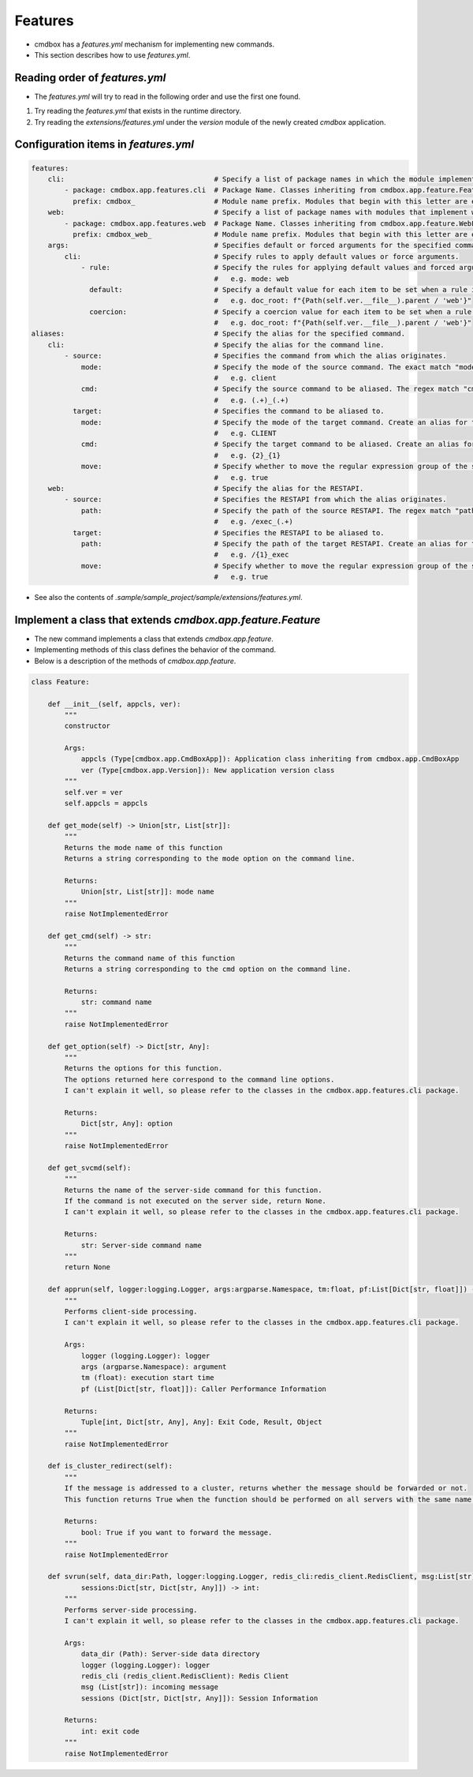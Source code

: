 .. -*- coding: utf-8 -*-

**************
Features
**************

- cmdbox has a `features.yml` mechanism for implementing new commands.
- This section describes how to use `features.yml`.

Reading order of `features.yml`
===================================

- The `features.yml` will try to read in the following order and use the first one found.

1. Try reading the `features.yml` that exists in the runtime directory.
2. Try reading the `extensions/features.yml` under the `version` module of the newly created `cmdbox` application.

Configuration items in `features.yml`
========================================

.. code-block:: yaml

    features:
        cli:                                    # Specify a list of package names in which the module implementing the command is located.
            - package: cmdbox.app.features.cli  # Package Name. Classes inheriting from cmdbox.app.feature.Feature.
              prefix: cmdbox_                   # Module name prefix. Modules that begin with this letter are eligible.
        web:                                    # Specify a list of package names with modules that implement web screens and RESTAPIs.
            - package: cmdbox.app.features.web  # Package Name. Classes inheriting from cmdbox.app.feature.WebFeature .
              prefix: cmdbox_web_               # Module name prefix. Modules that begin with this letter are eligible.
        args:                                   # Specifies default or forced arguments for the specified command.
            cli:                                # Specify rules to apply default values or force arguments.
                - rule:                         # Specify the rules for applying default values and forced arguments for each command line option.
                                                #   e.g. mode: web
                  default:                      # Specify a default value for each item to be set when a rule is matched.
                                                #   e.g. doc_root: f"{Path(self.ver.__file__).parent / 'web'}"
                  coercion:                     # Specify a coercion value for each item to be set when a rule is matched.
                                                #   e.g. doc_root: f"{Path(self.ver.__file__).parent / 'web'}"
    aliases:                                    # Specify the alias for the specified command.
        cli:                                    # Specify the alias for the command line.
            - source:                           # Specifies the command from which the alias originates.
                mode:                           # Specify the mode of the source command. The exact match "mode" is selected.
                                                #   e.g. client
                cmd:                            # Specify the source command to be aliased. The regex match "cmd" is selected.
                                                #   e.g. (.+)_(.+)
              target:                           # Specifies the command to be aliased to.
                mode:                           # Specify the mode of the target command. Create an alias for this “mode”.
                                                #   e.g. CLIENT
                cmd:                            # Specify the target command to be aliased. Create an alias for this “cmd”, referring to the regular expression group of source by "{n}".
                                                #   e.g. {2}_{1}
                move:                           # Specify whether to move the regular expression group of the source to the target.
                                                #   e.g. true
        web:                                    # Specify the alias for the RESTAPI.
            - source:                           # Specifies the RESTAPI from which the alias originates.
                path:                           # Specify the path of the source RESTAPI. The regex match "path" is selected.
                                                #   e.g. /exec_(.+)
              target:                           # Specifies the RESTAPI to be aliased to.
                path:                           # Specify the path of the target RESTAPI. Create an alias for this “path”, referring to the regular expression group of source by "{n}".
                                                #   e.g. /{1}_exec
                move:                           # Specify whether to move the regular expression group of the source to the target.
                                                #   e.g. true

- See also the contents of `.sample/sample_project/sample/extensions/features.yml`.


Implement a class that extends `cmdbox.app.feature.Feature`
============================================================

- The new command implements a class that extends `cmdbox.app.feature`.
- Implementing methods of this class defines the behavior of the command.
- Below is a description of the methods of `cmdbox.app.feature`.


.. code-block:: python

    class Feature:

        def __init__(self, appcls, ver):
            """
            constructor

            Args:
                appcls (Type[cmdbox.app.CmdBoxApp]): Application class inheriting from cmdbox.app.CmdBoxApp
                ver (Type[cmdbox.app.Version]): New application version class
            """
            self.ver = ver
            self.appcls = appcls

        def get_mode(self) -> Union[str, List[str]]:
            """
            Returns the mode name of this function
            Returns a string corresponding to the mode option on the command line.

            Returns:
                Union[str, List[str]]: mode name
            """
            raise NotImplementedError

        def get_cmd(self) -> str:
            """
            Returns the command name of this function
            Returns a string corresponding to the cmd option on the command line.

            Returns:
                str: command name
            """
            raise NotImplementedError

        def get_option(self) -> Dict[str, Any]:
            """
            Returns the options for this function.
            The options returned here correspond to the command line options.
            I can't explain it well, so please refer to the classes in the cmdbox.app.features.cli package.

            Returns:
                Dict[str, Any]: option
            """
            raise NotImplementedError

        def get_svcmd(self):
            """
            Returns the name of the server-side command for this function.
            If the command is not executed on the server side, return None.
            I can't explain it well, so please refer to the classes in the cmdbox.app.features.cli package.

            Returns:
                str: Server-side command name
            """
            return None

        def apprun(self, logger:logging.Logger, args:argparse.Namespace, tm:float, pf:List[Dict[str, float]]) -> Tuple[int, Dict[str, Any], Any]:
            """
            Performs client-side processing.
            I can't explain it well, so please refer to the classes in the cmdbox.app.features.cli package.

            Args:
                logger (logging.Logger): logger
                args (argparse.Namespace): argument
                tm (float): execution start time
                pf (List[Dict[str, float]]): Caller Performance Information

            Returns:
                Tuple[int, Dict[str, Any], Any]: Exit Code, Result, Object
            """
            raise NotImplementedError

        def is_cluster_redirect(self):
            """
            If the message is addressed to a cluster, returns whether the message should be forwarded or not.
            This function returns True when the function should be performed on all servers with the same name if more than one server is started.

            Returns:
                bool: True if you want to forward the message.
            """
            raise NotImplementedError

        def svrun(self, data_dir:Path, logger:logging.Logger, redis_cli:redis_client.RedisClient, msg:List[str],
                sessions:Dict[str, Dict[str, Any]]) -> int:
            """
            Performs server-side processing.
            I can't explain it well, so please refer to the classes in the cmdbox.app.features.cli package.

            Args:
                data_dir (Path): Server-side data directory
                logger (logging.Logger): logger
                redis_cli (redis_client.RedisClient): Redis Client
                msg (List[str]): incoming message
                sessions (Dict[str, Dict[str, Any]]): Session Information
            
            Returns:
                int: exit code
            """
            raise NotImplementedError
